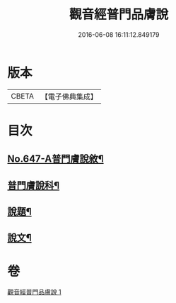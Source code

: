 #+TITLE: 觀音經普門品膚說 
#+DATE: 2016-06-08 16:11:12.849179

* 版本
 |     CBETA|【電子佛典集成】|

* 目次
** [[file:KR6d0057_001.txt::001-0166c1][No.647-A普門膚說敘¶]]
** [[file:KR6d0057_001.txt::001-0167a2][普門膚說科¶]]
** [[file:KR6d0057_001.txt::001-0168a4][說題¶]]
** [[file:KR6d0057_001.txt::001-0169b11][說文¶]]

* 卷
[[file:KR6d0057_001.txt][觀音經普門品膚說 1]]

